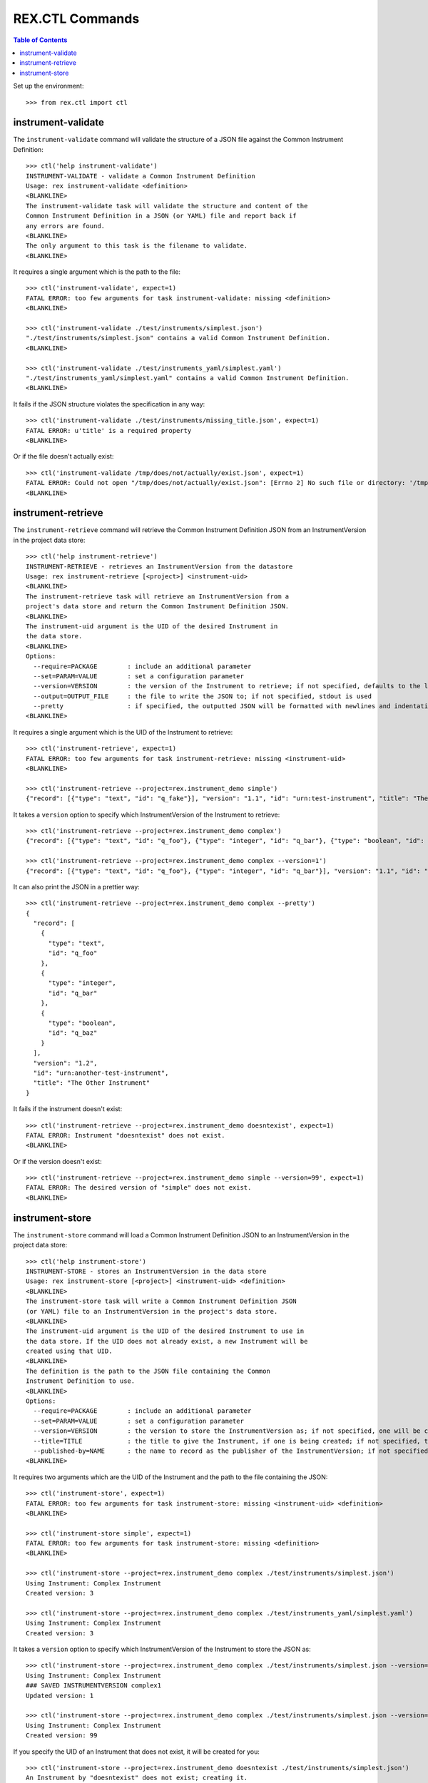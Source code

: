 ****************
REX.CTL Commands
****************

.. contents:: Table of Contents


Set up the environment::

    >>> from rex.ctl import ctl


instrument-validate
===================

The ``instrument-validate`` command will validate the structure of a JSON file
against the Common Instrument Definition::

    >>> ctl('help instrument-validate')
    INSTRUMENT-VALIDATE - validate a Common Instrument Definition
    Usage: rex instrument-validate <definition>
    <BLANKLINE>
    The instrument-validate task will validate the structure and content of the
    Common Instrument Definition in a JSON (or YAML) file and report back if
    any errors are found.
    <BLANKLINE>
    The only argument to this task is the filename to validate.
    <BLANKLINE>


It requires a single argument which is the path to the file::

    >>> ctl('instrument-validate', expect=1)
    FATAL ERROR: too few arguments for task instrument-validate: missing <definition>
    <BLANKLINE>

    >>> ctl('instrument-validate ./test/instruments/simplest.json')
    "./test/instruments/simplest.json" contains a valid Common Instrument Definition.
    <BLANKLINE>

    >>> ctl('instrument-validate ./test/instruments_yaml/simplest.yaml')
    "./test/instruments_yaml/simplest.yaml" contains a valid Common Instrument Definition.
    <BLANKLINE>


It fails if the JSON structure violates the specification in any way::

    >>> ctl('instrument-validate ./test/instruments/missing_title.json', expect=1)
    FATAL ERROR: u'title' is a required property
    <BLANKLINE>


Or if the file doesn't actually exist::

    >>> ctl('instrument-validate /tmp/does/not/actually/exist.json', expect=1)
    FATAL ERROR: Could not open "/tmp/does/not/actually/exist.json": [Errno 2] No such file or directory: '/tmp/does/not/actually/exist.json'
    <BLANKLINE>


instrument-retrieve
===================

The ``instrument-retrieve`` command will retrieve the Common Instrument
Definition JSON from an InstrumentVersion in the project data store::

    >>> ctl('help instrument-retrieve')
    INSTRUMENT-RETRIEVE - retrieves an InstrumentVersion from the datastore
    Usage: rex instrument-retrieve [<project>] <instrument-uid>
    <BLANKLINE>
    The instrument-retrieve task will retrieve an InstrumentVersion from a
    project's data store and return the Common Instrument Definition JSON.
    <BLANKLINE>
    The instrument-uid argument is the UID of the desired Instrument in
    the data store.
    <BLANKLINE>
    Options:
      --require=PACKAGE        : include an additional parameter
      --set=PARAM=VALUE        : set a configuration parameter
      --version=VERSION        : the version of the Instrument to retrieve; if not specified, defaults to the latest version
      --output=OUTPUT_FILE     : the file to write the JSON to; if not specified, stdout is used
      --pretty                 : if specified, the outputted JSON will be formatted with newlines and indentation
    <BLANKLINE>


It requires a single argument which is the UID of the Instrument to retrieve::

    >>> ctl('instrument-retrieve', expect=1)
    FATAL ERROR: too few arguments for task instrument-retrieve: missing <instrument-uid>
    <BLANKLINE>

    >>> ctl('instrument-retrieve --project=rex.instrument_demo simple')
    {"record": [{"type": "text", "id": "q_fake"}], "version": "1.1", "id": "urn:test-instrument", "title": "The InstrumentVersion Title"}


It takes a ``version`` option to specify which InstrumentVersion of the
Instrument to retrieve::

    >>> ctl('instrument-retrieve --project=rex.instrument_demo complex')
    {"record": [{"type": "text", "id": "q_foo"}, {"type": "integer", "id": "q_bar"}, {"type": "boolean", "id": "q_baz"}], "version": "1.2", "id": "urn:another-test-instrument", "title": "The Other Instrument"}

    >>> ctl('instrument-retrieve --project=rex.instrument_demo complex --version=1')
    {"record": [{"type": "text", "id": "q_foo"}, {"type": "integer", "id": "q_bar"}], "version": "1.1", "id": "urn:another-test-instrument", "title": "The Other Instrument"}


It can also print the JSON in a prettier way::

    >>> ctl('instrument-retrieve --project=rex.instrument_demo complex --pretty')
    {
      "record": [
        {
          "type": "text", 
          "id": "q_foo"
        }, 
        {
          "type": "integer", 
          "id": "q_bar"
        }, 
        {
          "type": "boolean", 
          "id": "q_baz"
        }
      ], 
      "version": "1.2", 
      "id": "urn:another-test-instrument", 
      "title": "The Other Instrument"
    }


It fails if the instrument doesn't exist::

    >>> ctl('instrument-retrieve --project=rex.instrument_demo doesntexist', expect=1)
    FATAL ERROR: Instrument "doesntexist" does not exist.
    <BLANKLINE>


Or if the version doesn't exist::

    >>> ctl('instrument-retrieve --project=rex.instrument_demo simple --version=99', expect=1)
    FATAL ERROR: The desired version of "simple" does not exist.
    <BLANKLINE>


instrument-store
================

The ``instrument-store`` command will load a Common Instrument Definition JSON
to an InstrumentVersion in the project data store::

    >>> ctl('help instrument-store')
    INSTRUMENT-STORE - stores an InstrumentVersion in the data store
    Usage: rex instrument-store [<project>] <instrument-uid> <definition>
    <BLANKLINE>
    The instrument-store task will write a Common Instrument Definition JSON
    (or YAML) file to an InstrumentVersion in the project's data store.
    <BLANKLINE>
    The instrument-uid argument is the UID of the desired Instrument to use in
    the data store. If the UID does not already exist, a new Instrument will be
    created using that UID.
    <BLANKLINE>
    The definition is the path to the JSON file containing the Common
    Instrument Definition to use.
    <BLANKLINE>
    Options:
      --require=PACKAGE        : include an additional parameter
      --set=PARAM=VALUE        : set a configuration parameter
      --version=VERSION        : the version to store the InstrumentVersion as; if not specified, one will be calculated
      --title=TITLE            : the title to give the Instrument, if one is being created; if not specified, the instrument UID will be used
      --published-by=NAME      : the name to record as the publisher of the InstrumentVersion; if not specified, the username of the executing user will be used
    <BLANKLINE>


It requires two arguments which are the UID of the Instrument and the path to
the file containing the JSON::

    >>> ctl('instrument-store', expect=1)
    FATAL ERROR: too few arguments for task instrument-store: missing <instrument-uid> <definition>
    <BLANKLINE>

    >>> ctl('instrument-store simple', expect=1)
    FATAL ERROR: too few arguments for task instrument-store: missing <definition>
    <BLANKLINE>

    >>> ctl('instrument-store --project=rex.instrument_demo complex ./test/instruments/simplest.json')
    Using Instrument: Complex Instrument
    Created version: 3

    >>> ctl('instrument-store --project=rex.instrument_demo complex ./test/instruments_yaml/simplest.yaml')
    Using Instrument: Complex Instrument
    Created version: 3


It takes a ``version`` option to specify which InstrumentVersion of the
Instrument to store the JSON as::

    >>> ctl('instrument-store --project=rex.instrument_demo complex ./test/instruments/simplest.json --version=1')
    Using Instrument: Complex Instrument
    ### SAVED INSTRUMENTVERSION complex1
    Updated version: 1

    >>> ctl('instrument-store --project=rex.instrument_demo complex ./test/instruments/simplest.json --version=99')
    Using Instrument: Complex Instrument
    Created version: 99


If you specify the UID of an Instrument that does not exist, it will be
created for you::

    >>> ctl('instrument-store --project=rex.instrument_demo doesntexist ./test/instruments/simplest.json')
    An Instrument by "doesntexist" does not exist; creating it.
    Using Instrument: doesntexist
    Created version: 1

